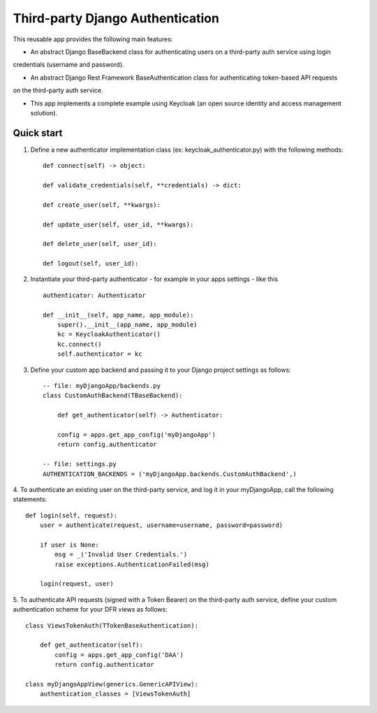 =================================
Third-party Django Authentication
=================================

This reusable app provides the following main features:

- An abstract Django BaseBackend class for authenticating users on a third-party auth service using login
credentials (username and password).

- An abstract Django Rest Framework BaseAuthentication class for authenticating token-based API requests
on the third-party auth service.

- This app implements a complete example using Keycloak (an open source identity and access management solution).

Quick start
-----------

1. Define a new authenticator implementation class (ex: keycloak_authenticator.py) with the following methods::

    def connect(self) -> object:

    def validate_credentials(self, **credentials) -> dict:

    def create_user(self, **kwargs):

    def update_user(self, user_id, **kwargs):

    def delete_user(self, user_id):

    def logout(self, user_id):

2. Instantiate your third-party authenticator - for example in your apps settings - like this ::

    authenticator: Authenticator

    def __init__(self, app_name, app_module):
        super().__init__(app_name, app_module)
        kc = KeycloakAuthenticator()
        kc.connect()
        self.authenticator = kc

3. Define your custom app backend and passing it to your Django project settings as follows::

    -- file: myDjangoApp/backends.py
    class CustomAuthBackend(TBaseBackend):

        def get_authenticator(self) -> Authenticator:

        config = apps.get_app_config('myDjangoApp')
        return config.authenticator

    -- file: settings.py
    AUTHENTICATION_BACKENDS = ('myDjangoApp.backends.CustomAuthBackend',)


4. To authenticate an existing user on the third-party service, and log it in your myDjangoApp,
call the following statements::

    def login(self, request):
        user = authenticate(request, username=username, password=password)

        if user is None:
            msg = _('Invalid User Credentials.')
            raise exceptions.AuthenticationFailed(msg)

        login(request, user)

5. To authenticate API requests (signed with a Token Bearer) on the third-party auth service, define your custom
authentication scheme for your DFR views as follows::

    class ViewsTokenAuth(TTokenBaseAuthentication):

        def get_authenticator(self):
            config = apps.get_app_config('DAA')
            return config.authenticator

    class myDjangoAppView(generics.GenericAPIView):
        authentication_classes = [ViewsTokenAuth]

